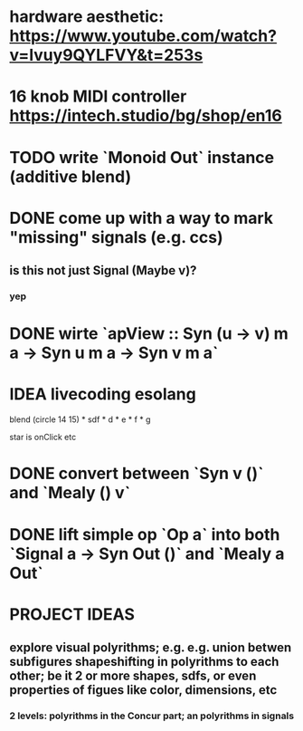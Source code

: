 * hardware aesthetic: https://www.youtube.com/watch?v=Ivuy9QYLFVY&t=253s
* 16 knob MIDI controller https://intech.studio/bg/shop/en16
* TODO write `Monoid Out` instance (additive blend)
* DONE come up with a way to mark "missing" signals (e.g. ccs)
** is this not just Signal (Maybe v)?
*** yep
* DONE wirte `apView :: Syn (u -> v) m a -> Syn u m a -> Syn v m a`
* IDEA livecoding esolang
blend (circle 14 15) *
      sdf * d * e * f * g

star is onClick
etc

* DONE convert between `Syn v ()` and `Mealy () v`
* DONE lift simple op `Op a` into both `Signal a -> Syn Out ()`  and `Mealy a Out`

* PROJECT IDEAS
** explore visual polyrithms; e.g. e.g. union betwen subfigures shapeshifting in polyrithms to each other; be it 2 or more shapes, sdfs, or even properties of figues like color, dimensions, etc
*** 2 levels: polyrithms in the Concur part; an polyrithms in signals
